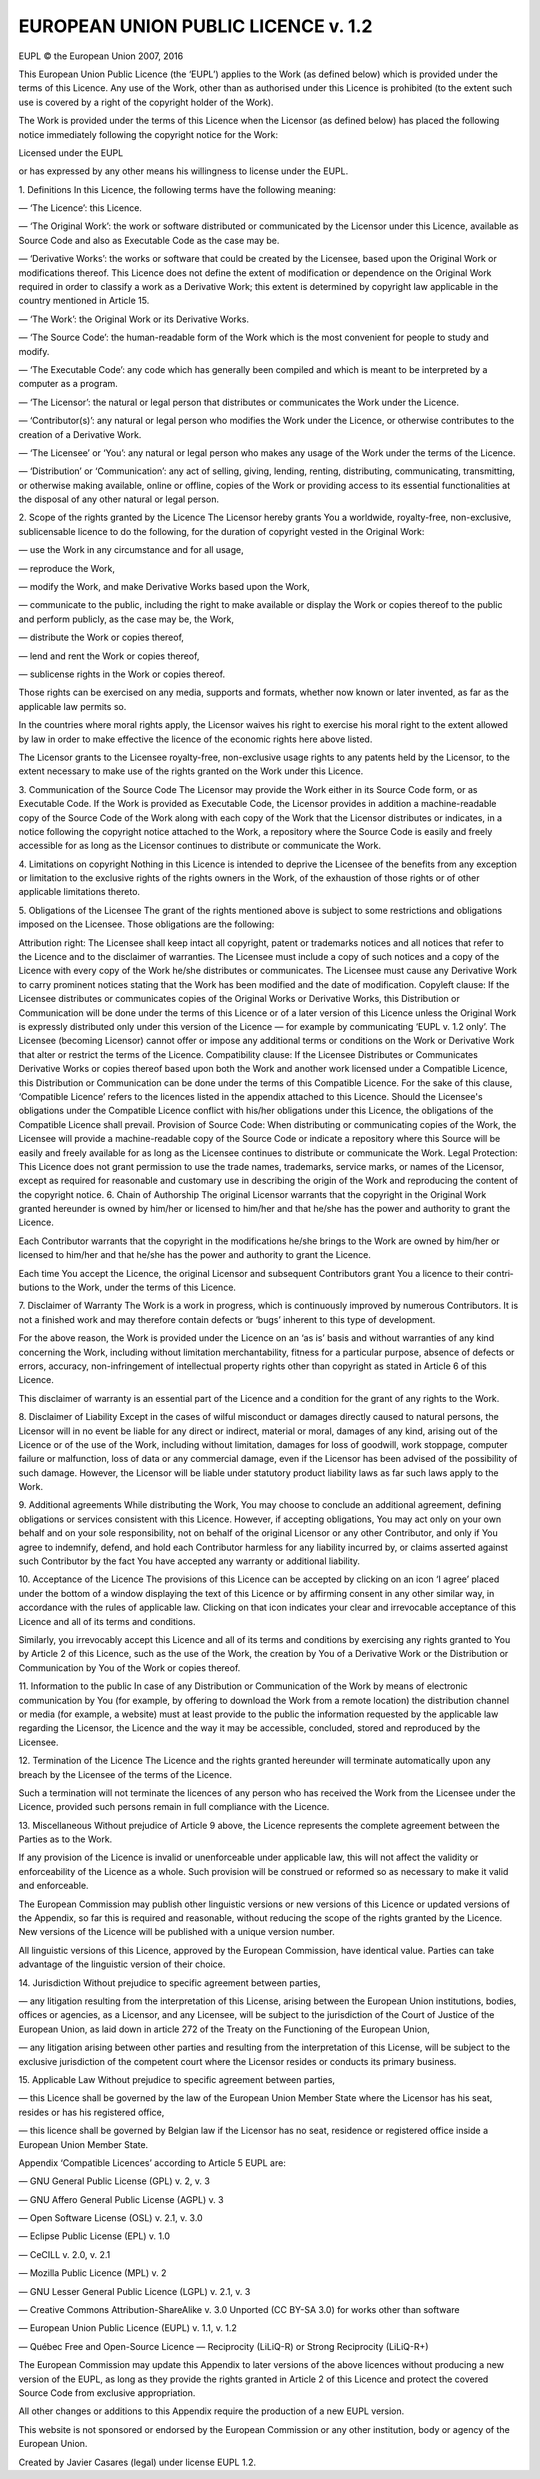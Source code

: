 EUROPEAN UNION PUBLIC LICENCE v. 1.2
====================================

EUPL © the European Union 2007, 2016

This European Union Public Licence (the ‘EUPL’) applies to the Work (as defined below) which is provided under the terms of this Licence. Any use of the Work, other than as authorised under this Licence is prohibited (to the extent such use is covered by a right of the copyright holder of the Work).

The Work is provided under the terms of this Licence when the Licensor (as defined below) has placed the following notice immediately following the copyright notice for the Work:

Licensed under the EUPL

or has expressed by any other means his willingness to license under the EUPL.

1. Definitions
In this Licence, the following terms have the following meaning:

— ‘The Licence’: this Licence.

— ‘The Original Work’: the work or software distributed or communicated by the Licensor under this Licence, available as Source Code and also as Executable Code as the case may be.

— ‘Derivative Works’: the works or software that could be created by the Licensee, based upon the Original Work or modifications thereof. This Licence does not define the extent of modification or dependence on the Original Work required in order to classify a work as a Derivative Work; this extent is determined by copyright law applicable in the country mentioned in Article 15.

— ‘The Work’: the Original Work or its Derivative Works.

— ‘The Source Code’: the human-readable form of the Work which is the most convenient for people to study and modify.

— ‘The Executable Code’: any code which has generally been compiled and which is meant to be interpreted by a computer as a program.

— ‘The Licensor’: the natural or legal person that distributes or communicates the Work under the Licence.

— ‘Contributor(s)’: any natural or legal person who modifies the Work under the Licence, or otherwise contributes to the creation of a Derivative Work.

— ‘The Licensee’ or ‘You’: any natural or legal person who makes any usage of the Work under the terms of the Licence.

— ‘Distribution’ or ‘Communication’: any act of selling, giving, lending, renting, distributing, communicating, transmitting, or otherwise making available, online or offline, copies of the Work or providing access to its essential functionalities at the disposal of any other natural or legal person.

2. Scope of the rights granted by the Licence
The Licensor hereby grants You a worldwide, royalty-free, non-exclusive, sublicensable licence to do the following, for the duration of copyright vested in the Original Work:

— use the Work in any circumstance and for all usage,

— reproduce the Work,

— modify the Work, and make Derivative Works based upon the Work,

— communicate to the public, including the right to make available or display the Work or copies thereof to the public and perform publicly, as the case may be, the Work,

— distribute the Work or copies thereof,

— lend and rent the Work or copies thereof,

— sublicense rights in the Work or copies thereof.

Those rights can be exercised on any media, supports and formats, whether now known or later invented, as far as the applicable law permits so.

In the countries where moral rights apply, the Licensor waives his right to exercise his moral right to the extent allowed by law in order to make effective the licence of the economic rights here above listed.

The Licensor grants to the Licensee royalty-free, non-exclusive usage rights to any patents held by the Licensor, to the extent necessary to make use of the rights granted on the Work under this Licence.

3. Communication of the Source Code
The Licensor may provide the Work either in its Source Code form, or as Executable Code. If the Work is provided as Executable Code, the Licensor provides in addition a machine-readable copy of the Source Code of the Work along with each copy of the Work that the Licensor distributes or indicates, in a notice following the copyright notice attached to the Work, a repository where the Source Code is easily and freely accessible for as long as the Licensor continues to distribute or communicate the Work.

4. Limitations on copyright
Nothing in this Licence is intended to deprive the Licensee of the benefits from any exception or limitation to the exclusive rights of the rights owners in the Work, of the exhaustion of those rights or of other applicable limitations thereto.

5. Obligations of the Licensee
The grant of the rights mentioned above is subject to some restrictions and obligations imposed on the Licensee. Those obligations are the following:

Attribution right: The Licensee shall keep intact all copyright, patent or trademarks notices and all notices that refer to the Licence and to the disclaimer of warranties. The Licensee must include a copy of such notices and a copy of the Licence with every copy of the Work he/she distributes or communicates. The Licensee must cause any Derivative Work to carry prominent notices stating that the Work has been modified and the date of modification.
Copyleft clause: If the Licensee distributes or communicates copies of the Original Works or Derivative Works, this Distribution or Communication will be done under the terms of this Licence or of a later version of this Licence unless the Original Work is expressly distributed only under this version of the Licence — for example by communicating ‘EUPL v. 1.2 only’. The Licensee (becoming Licensor) cannot offer or impose any additional terms or conditions on the Work or Derivative Work that alter or restrict the terms of the Licence.
Compatibility clause: If the Licensee Distributes or Communicates Derivative Works or copies thereof based upon both the Work and another work licensed under a Compatible Licence, this Distribution or Communication can be done under the terms of this Compatible Licence. For the sake of this clause, ‘Compatible Licence’ refers to the licences listed in the appendix attached to this Licence. Should the Licensee's obligations under the Compatible Licence conflict with his/her obligations under this Licence, the obligations of the Compatible Licence shall prevail.
Provision of Source Code: When distributing or communicating copies of the Work, the Licensee will provide a machine-readable copy of the Source Code or indicate a repository where this Source will be easily and freely available for as long as the Licensee continues to distribute or communicate the Work.
Legal Protection: This Licence does not grant permission to use the trade names, trademarks, service marks, or names of the Licensor, except as required for reasonable and customary use in describing the origin of the Work and reproducing the content of the copyright notice.
6. Chain of Authorship
The original Licensor warrants that the copyright in the Original Work granted hereunder is owned by him/her or licensed to him/her and that he/she has the power and authority to grant the Licence.

Each Contributor warrants that the copyright in the modifications he/she brings to the Work are owned by him/her or licensed to him/her and that he/she has the power and authority to grant the Licence.

Each time You accept the Licence, the original Licensor and subsequent Contributors grant You a licence to their contri­ butions to the Work, under the terms of this Licence.

7. Disclaimer of Warranty
The Work is a work in progress, which is continuously improved by numerous Contributors. It is not a finished work and may therefore contain defects or ‘bugs’ inherent to this type of development.

For the above reason, the Work is provided under the Licence on an ‘as is’ basis and without warranties of any kind concerning the Work, including without limitation merchantability, fitness for a particular purpose, absence of defects or errors, accuracy, non-infringement of intellectual property rights other than copyright as stated in Article 6 of this Licence.

This disclaimer of warranty is an essential part of the Licence and a condition for the grant of any rights to the Work.

8. Disclaimer of Liability
Except in the cases of wilful misconduct or damages directly caused to natural persons, the Licensor will in no event be liable for any direct or indirect, material or moral, damages of any kind, arising out of the Licence or of the use of the Work, including without limitation, damages for loss of goodwill, work stoppage, computer failure or malfunction, loss of data or any commercial damage, even if the Licensor has been advised of the possibility of such damage. However, the Licensor will be liable under statutory product liability laws as far such laws apply to the Work.

9. Additional agreements
While distributing the Work, You may choose to conclude an additional agreement, defining obligations or services consistent with this Licence. However, if accepting obligations, You may act only on your own behalf and on your sole responsibility, not on behalf of the original Licensor or any other Contributor, and only if You agree to indemnify, defend, and hold each Contributor harmless for any liability incurred by, or claims asserted against such Contributor by the fact You have accepted any warranty or additional liability.

10. Acceptance of the Licence
The provisions of this Licence can be accepted by clicking on an icon ‘I agree’ placed under the bottom of a window displaying the text of this Licence or by affirming consent in any other similar way, in accordance with the rules of applicable law. Clicking on that icon indicates your clear and irrevocable acceptance of this Licence and all of its terms and conditions.

Similarly, you irrevocably accept this Licence and all of its terms and conditions by exercising any rights granted to You by Article 2 of this Licence, such as the use of the Work, the creation by You of a Derivative Work or the Distribution or Communication by You of the Work or copies thereof.

11. Information to the public
In case of any Distribution or Communication of the Work by means of electronic communication by You (for example, by offering to download the Work from a remote location) the distribution channel or media (for example, a website) must at least provide to the public the information requested by the applicable law regarding the Licensor, the Licence and the way it may be accessible, concluded, stored and reproduced by the Licensee.

12. Termination of the Licence
The Licence and the rights granted hereunder will terminate automatically upon any breach by the Licensee of the terms of the Licence.

Such a termination will not terminate the licences of any person who has received the Work from the Licensee under the Licence, provided such persons remain in full compliance with the Licence.

13. Miscellaneous
Without prejudice of Article 9 above, the Licence represents the complete agreement between the Parties as to the Work.

If any provision of the Licence is invalid or unenforceable under applicable law, this will not affect the validity or enforceability of the Licence as a whole. Such provision will be construed or reformed so as necessary to make it valid and enforceable.

The European Commission may publish other linguistic versions or new versions of this Licence or updated versions of the Appendix, so far this is required and reasonable, without reducing the scope of the rights granted by the Licence. New versions of the Licence will be published with a unique version number.

All linguistic versions of this Licence, approved by the European Commission, have identical value. Parties can take advantage of the linguistic version of their choice.

14. Jurisdiction
Without prejudice to specific agreement between parties,

— any litigation resulting from the interpretation of this License, arising between the European Union institutions, bodies, offices or agencies, as a Licensor, and any Licensee, will be subject to the jurisdiction of the Court of Justice of the European Union, as laid down in article 272 of the Treaty on the Functioning of the European Union,

— any litigation arising between other parties and resulting from the interpretation of this License, will be subject to the exclusive jurisdiction of the competent court where the Licensor resides or conducts its primary business.

15. Applicable Law
Without prejudice to specific agreement between parties,

— this Licence shall be governed by the law of the European Union Member State where the Licensor has his seat, resides or has his registered office,

— this licence shall be governed by Belgian law if the Licensor has no seat, residence or registered office inside a European Union Member State.

Appendix
‘Compatible Licences’ according to Article 5 EUPL are:

— GNU General Public License (GPL) v. 2, v. 3

— GNU Affero General Public License (AGPL) v. 3

— Open Software License (OSL) v. 2.1, v. 3.0

— Eclipse Public License (EPL) v. 1.0

— CeCILL v. 2.0, v. 2.1

— Mozilla Public Licence (MPL) v. 2

— GNU Lesser General Public Licence (LGPL) v. 2.1, v. 3

— Creative Commons Attribution-ShareAlike v. 3.0 Unported (CC BY-SA 3.0) for works other than software

— European Union Public Licence (EUPL) v. 1.1, v. 1.2

— Québec Free and Open-Source Licence — Reciprocity (LiLiQ-R) or Strong Reciprocity (LiLiQ-R+)

The European Commission may update this Appendix to later versions of the above licences without producing a new version of the EUPL, as long as they provide the rights granted in Article 2 of this Licence and protect the covered Source Code from exclusive appropriation.

All other changes or additions to this Appendix require the production of a new EUPL version.

This website is not sponsored or endorsed by the European Commission or any other institution, body or agency of the European Union.

Created by Javier Casares (legal) under license EUPL 1.2.